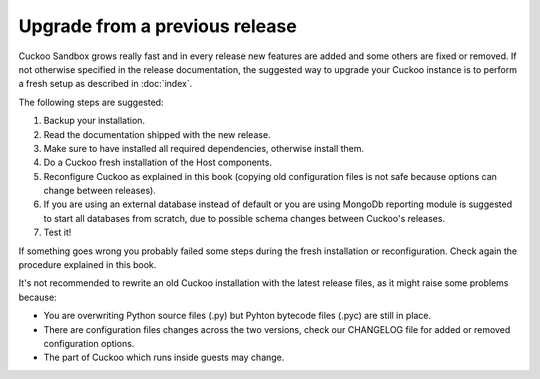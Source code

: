 ===============================
Upgrade from a previous release
===============================

Cuckoo Sandbox grows really fast and in every release new features are added and
some others are fixed or removed.
If not otherwise specified in the release documentation, the suggested way to
upgrade your Cuckoo instance is to perform a fresh setup as described in
:doc:`index`.

The following steps are suggested:

1. Backup your installation.
2. Read the documentation shipped with the new release.
3. Make sure to have installed all required dependencies, otherwise install them.
4. Do a Cuckoo fresh installation of the Host components.
5. Reconfigure Cuckoo as explained in this book (copying old configuration files
   is not safe because options can change between releases).
6. If you are using an external database instead of default or you are using
   MongoDb reporting module is suggested to start all databases from scratch, due
   to possible schema changes between Cuckoo's releases.
7. Test it!

If something goes wrong you probably failed some steps during the fresh
installation or reconfiguration. Check again the procedure explained in this
book.

It's not recommended to rewrite an old Cuckoo installation with the latest
release files, as it might raise some problems because:

* You are overwriting Python source files (.py) but Pyhton bytecode files (.pyc)
  are still in place.
* There are configuration files changes across the two versions, check our
  CHANGELOG file for added or removed configuration options.
* The part of Cuckoo which runs inside guests may change.
